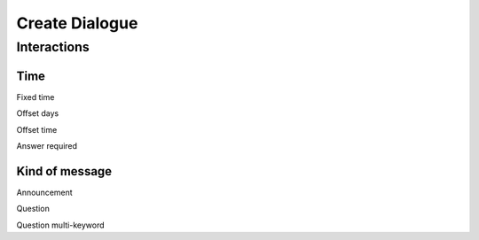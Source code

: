 Create Dialogue
###############

Interactions
=============

Time
-----------

Fixed time

Offset days

Offset time

Answer required

Kind of message
----------------

Announcement

Question

Question multi-keyword








